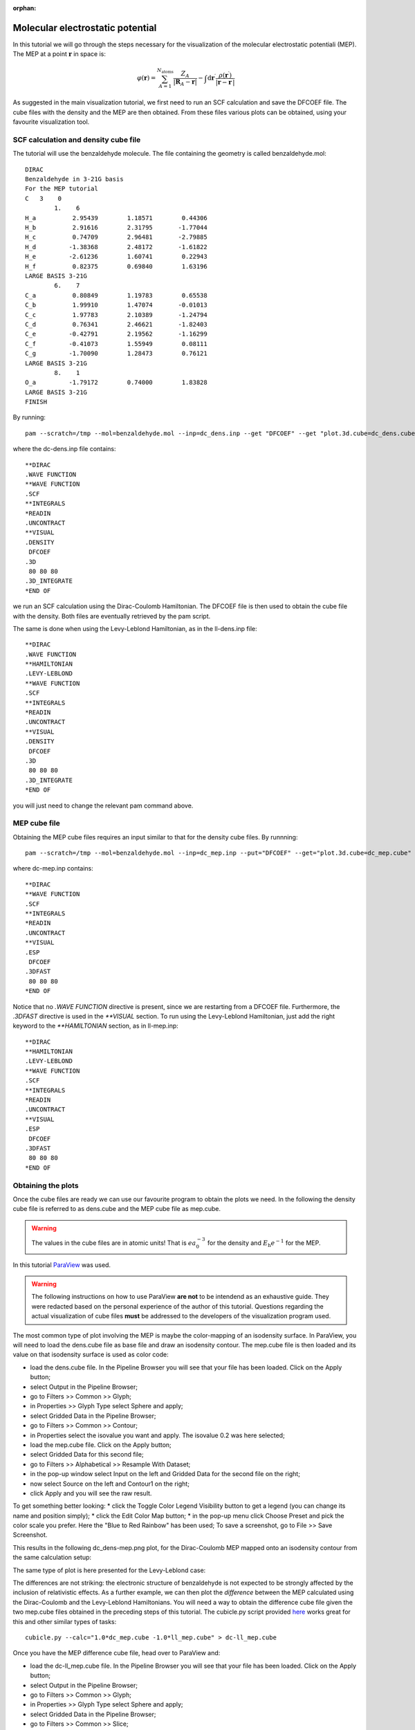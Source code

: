 :orphan:
 

Molecular electrostatic potential
=================================

In this tutorial we will go through the steps necessary for the
visualization of the molecular electrostatic potentiali (MEP).
The MEP at a point :math:`\mathbf{r}` in space is:

.. math:: 
   
   \varphi(\mathbf{r}) = \sum_{A=1}^{N_\mathrm{atoms}} \frac{Z_A}{|\mathbf{R}_A - \mathbf{r}|} - \int\mathrm{d}\mathbf{r}^\prime\frac{\rho(\mathbf{r}^\prime)}{|\mathbf{r}-\mathbf{r}^\prime|}

As suggested in the main visualization tutorial, we first need to run an SCF calculation and save
the DFCOEF file. The cube files with the density and the MEP are then obtained.
From these files various plots can be obtained, using your favourite visualization tool.

SCF calculation and density cube file
-------------------------------------

The tutorial will use the benzaldehyde molecule. The file containing the geometry is called
benzaldehyde.mol::

   DIRAC                                               
   Benzaldehyde in 3-21G basis
   For the MEP tutorial
   C   3    0
           1.    6
   H_a          2.95439        1.18571        0.44306
   H_b          2.91616        2.31795       -1.77044
   H_c          0.74709        2.96481       -2.79885
   H_d         -1.38368        2.48172       -1.61822
   H_e         -2.61236        1.60741        0.22943
   H_f          0.82375        0.69840        1.63196
   LARGE BASIS 3-21G
           6.    7
   C_a          0.80849        1.19783        0.65538
   C_b          1.99910        1.47074       -0.01013
   C_c          1.97783        2.10389       -1.24794
   C_d          0.76341        2.46621       -1.82403
   C_e         -0.42791        2.19562       -1.16299
   C_f         -0.41073        1.55949        0.08111
   C_g         -1.70090        1.28473        0.76121
   LARGE BASIS 3-21G
           8.    1
   O_a         -1.79172        0.74000        1.83828
   LARGE BASIS 3-21G
   FINISH

By running::
 
  pam --scratch=/tmp --mol=benzaldehyde.mol --inp=dc_dens.inp --get "DFCOEF" --get "plot.3d.cube=dc_dens.cube"
  
where the dc-dens.inp file contains::

  **DIRAC
  .WAVE FUNCTION
  **WAVE FUNCTION
  .SCF
  **INTEGRALS
  *READIN
  .UNCONTRACT
  **VISUAL
  .DENSITY
   DFCOEF
  .3D
   80 80 80
  .3D_INTEGRATE
  *END OF

we run an SCF calculation using the Dirac-Coulomb Hamiltonian.
The DFCOEF file is then used to obtain the cube file with the density.
Both files are eventually retrieved by the pam script. 

The same is done when using the Levy-Leblond Hamiltonian, as in the ll-dens.inp file::

  **DIRAC
  .WAVE FUNCTION
  **HAMILTONIAN
  .LEVY-LEBLOND
  **WAVE FUNCTION
  .SCF
  **INTEGRALS
  *READIN
  .UNCONTRACT
  **VISUAL
  .DENSITY
   DFCOEF
  .3D
   80 80 80
  .3D_INTEGRATE
  *END OF

you will just need to change the relevant pam command above.

MEP cube file
-------------

Obtaining the MEP cube files requires an input similar to that for the density cube files.
By runnning::
 
  pam --scratch=/tmp --mol=benzaldehyde.mol --inp=dc_mep.inp --put="DFCOEF" --get="plot.3d.cube=dc_mep.cube"

where dc-mep.inp contains::
   
  **DIRAC
  **WAVE FUNCTION
  .SCF
  **INTEGRALS
  *READIN
  .UNCONTRACT
  **VISUAL
  .ESP
   DFCOEF
  .3DFAST
   80 80 80
  *END OF

Notice that no `.WAVE FUNCTION` directive is present, since we are restarting from a DFCOEF file.
Furthermore, the `.3DFAST` directive is used in the `**VISUAL` section.
To run using the Levy-Leblond Hamiltonian, just add the right keyword to the `**HAMILTONIAN` section,
as in ll-mep.inp::
   
  **DIRAC
  **HAMILTONIAN
  .LEVY-LEBLOND
  **WAVE FUNCTION
  .SCF
  **INTEGRALS
  *READIN
  .UNCONTRACT
  **VISUAL
  .ESP
   DFCOEF
  .3DFAST
   80 80 80
  *END OF

Obtaining the plots
-------------------

Once the cube files are ready we can use our favourite program to obtain the plots we need.
In the following the density cube file is referred to as dens.cube and the MEP cube file as mep.cube. 

.. warning:: The values in the cube files are in atomic units! That is :math:`ea_{0}^{-3}` for the density and :math:`E_\mathrm{h}e^{-1}` for the MEP.

In this tutorial `ParaView <http://www.paraview.org/>`_ was used.

.. warning:: The following instructions on how to use ParaView **are not** to be intendend as an exhaustive guide. They were redacted based on the personal experience of the author of this tutorial. Questions regarding the actual visualization of cube files **must** be addressed to the developers of the visualization program used.
           
The most common type of plot involving the MEP is maybe the color-mapping of an isodensity surface.
In ParaView, you will need to load the dens.cube file as base file and draw an isodensity contour. The mep.cube
file is then loaded and its value on that isodensity surface is used as color code:

* load the dens.cube file. In the Pipeline Browser you will see that your file has been loaded. Click on the Apply button; 
* select Output in the Pipeline Browser;
* go to Filters >> Common >> Glyph;
* in Properties >> Glyph Type select Sphere and apply;
* select Gridded Data in the Pipeline Browser;
* go to Filters >> Common >> Contour;
* in Properties select the isovalue you want and apply. The isovalue 0.2 was here selected;
* load the mep.cube file. Click on the Apply button; 
* select Gridded Data for this second file;
* go to Filters >> Alphabetical >> Resample With Dataset;
* in the pop-up window select Input on the left and Gridded Data for the second file on the right;
* now select Source on the left and Contour1 on the right;
* click Apply and you will see the raw result.

To get something better looking:
* click the Toggle Color Legend Visibility button to get a legend (you can change its name and position simply);
* click the Edit Color Map button;
* in the pop-up menu click Choose Preset and pick the color scale you prefer. Here the "Blue to Red Rainbow" has been used;
To save a screenshot, go to File >> Save Screenshot.

This results in the following dc\_dens-mep.png plot, for the Dirac-Coulomb MEP mapped onto an isodensity contour from the same
calculation setup:

.. image:: dc_dens-mep.png
    :width: 400px

The same type of plot is here presented for the Levy-Leblond case:

.. image:: ll_dens-mep.png
    :width: 400px

The differences are not striking: the electronic structure of benzaldehyde is not expected to be strongly affected by 
the inclusion of relativistic effects. As a further example, we can then plot the *difference* between the MEP calculated 
using the Dirac-Coulomb and the Levy-Leblond Hamiltonians.
You will need a way to obtain the difference cube file given the two mep.cube files obtained in the preceding steps
of this tutorial. The cubicle.py script provided `here <https://github.com/rbast/cubicle>`_ works great for this and other similar
types of tasks::

   cubicle.py --calc="1.0*dc_mep.cube -1.0*ll_mep.cube" > dc-ll_mep.cube

Once you have the MEP difference cube file, head over to ParaView and:

* load the dc-ll_mep.cube file. In the Pipeline Browser you will see that your file has been loaded. Click on the Apply button; 
* select Output in the Pipeline Browser;
* go to Filters >> Common >> Glyph;
* in Properties >> Glyph Type select Sphere and apply;
* select Gridded Data in the Pipeline Browser;
* go to Filters >> Common >> Slice;
* in Properties select the slicing plane and apply;
* click Apply and you will see the raw result. The color scale can be changed to your liking.

In the case at hand this results in the following plot. As you can see there is practically no difference
between the two cases:

.. image:: dc-ll_mep.png
    :width: 400px

.. warning:: As pointed out in :cite:`Wheeler2009`, it must always be kept in mind that the MEP at a given point is a weighted average of the charge density over all space.
